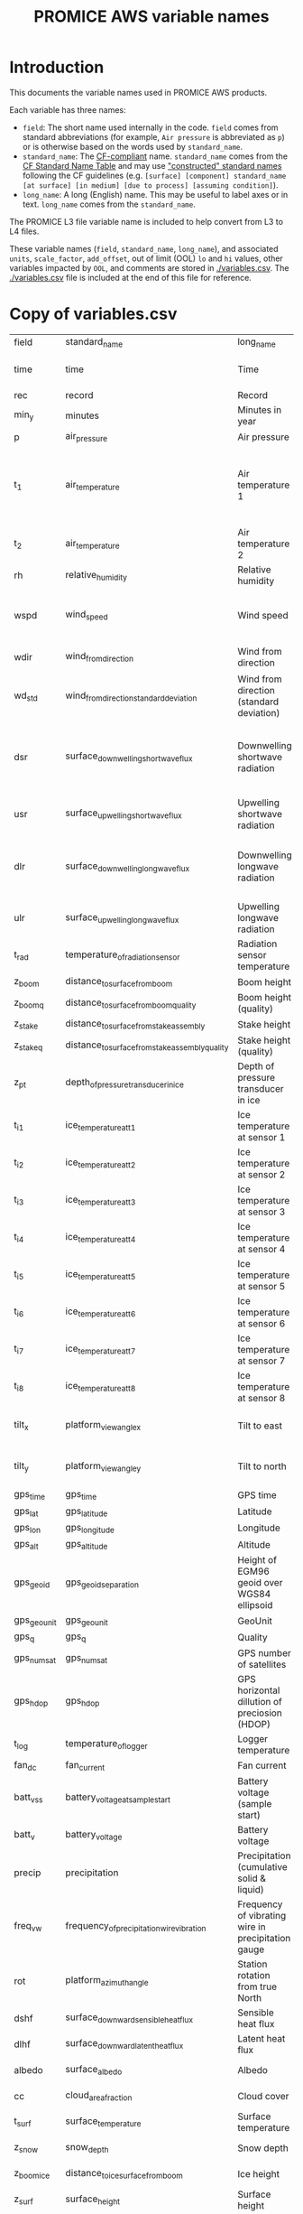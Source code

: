 #+TITLE: PROMICE AWS variable names

* Table of contents                               :toc_2:noexport:
- [[#introduction][Introduction]]
- [[#copy-of-variablescsv][Copy of variables.csv]]

* Introduction

This documents the variable names used in PROMICE AWS products.

Each variable has three names:
+ =field=: The short name used internally in the code. =field= comes from standard abbreviations (for example, =Air pressure= is abbreviated as =p=) or is otherwise based on the words used by =standard_name=.
+ =standard_name=: The [[http://cfconventions.org/][CF-compliant]] name. =standard_name= comes from the [[http://cfconventions.org/standard-names.html][CF Standard Name Table]] and may use [[http://cfconventions.org/Data/cf-standard-names/docs/guidelines.html]["constructed" standard names]] following the CF guidelines (e.g. =[surface] [component] standard_name [at surface] [in medium] [due to process] [assuming condition]=).
+ =long_name=: A long (English) name. This may be useful to label axes or in text. =long_name= comes from the =standard_name=.

The PROMICE L3 file variable name is included to help convert from L3 to L4 files.

These variable names (=field=, =standard_name=, =long_name=), and associated =units=, =scale_factor=, =add_offset=, out of limit (OOL) =lo= and =hi= values, other variables impacted by =OOL=, and comments are stored in [[./variables.csv]]. The [[./variables.csv]] file is included at the end of this file for reference.

* Copy of variables.csv

#+BEGIN_SRC bash :exports results
cat ./variables.csv
#+END_SRC

#+RESULTS:
| field       | standard_name                                   | long_name                                          | units               |  lo |     hi | OOL                                      | comment                                                                  |
| time        | time                                            | Time                                               | yyyy-mm-dd HH:MM:SS |     |        |                                          |                                                                          |
| rec         | record                                          | Record                                             |                     |     |        |                                          | L0 only                                                                  |
| min_y       | minutes                                         | Minutes in year                                    | min                 |   0 | 527040 |                                          | L0 only                                                                  |
| p           | air_pressure                                    | Air pressure                                       | hPa                 | 650 |   1100 | z_pt                                     |                                                                          |
| t_1         | air_temperature                                 | Air temperature 1                                  | C                   | -80 |     40 | rh_cor cc dsr_cor usr_cor z_boom z_stake | PT100 temperature at boom                                                |
| t_2         | air_temperature                                 | Air temperature 2                                  | C                   | -80 |     40 |                                          | Hygroclip temperature at boom                                            |
| rh          | relative_humidity                               | Relative humidity                                  | %                   |   0 |    150 | rh_cor                                   |                                                                          |
| wspd        | wind_speed                                      | Wind speed                                         | m s-1               |   0 |    100 | wdir wdir_std wspd_x wspd_y              |                                                                          |
| wdir        | wind_from_direction                             | Wind from direction                                | degrees             |   1 |    360 | wspd_x wspd_y                            |                                                                          |
| wd_std      | wind_from_direction_standard_deviation          | Wind from direction (standard deviation)           | degrees             |     |        |                                          | L0 only ??                                                               |
| dsr         | surface_downwelling_shortwave_flux              | Downwelling shortwave radiation                    | W m-2               | -10 |   1500 | albedo dsr_cor usr_cor                   | Actually radiation_at_sensor, not flux. Units 1E-5 V. Engineering units. |
| usr         | surface_upwelling_shortwave_flux                | Upwelling shortwave radiation                      | W m-2               | -10 |   1000 | albedo dsr_cor usr_cor                   |                                                                          |
| dlr         | surface_downwelling_longwave_flux               | Downwelling longwave radiation                     | W m-2               |  50 |    500 | albedo dsr_cor usr_cor cc t_surf         |                                                                          |
| ulr         | surface_upwelling_longwave_flux                 | Upwelling longwave radiation                       | W m-2               |  50 |    500 | t_surf                                   |                                                                          |
| t_rad       | temperature_of_radiation_sensor                 | Radiation sensor temperature                       | C                   | -80 |     40 | t_surf dlr ulr                           |                                                                          |
| z_boom      | distance_to_surface_from_boom                   | Boom height                                        | m                   | 0.3 |      3 |                                          |                                                                          |
| z_boom_q    | distance_to_surface_from_boom_quality           | Boom height (quality)                              |                     |     |        |                                          |                                                                          |
| z_stake     | distance_to_surface_from_stake_assembly         | Stake height                                       | m                   | 0.3 |      8 |                                          |                                                                          |
| z_stake_q   | distance_to_surface_from_stake_assembly_quality | Stake height (quality)                             |                     |     |        |                                          |                                                                          |
| z_pt        | depth_of_pressure_transducer_in_ice             | Depth of pressure transducer in ice                | m                   |   0 |     30 |                                          |                                                                          |
| t_i_1       | ice_temperature_at_t1                           | Ice temperature at sensor 1                        | C                   | -80 |     40 |                                          | t1 is installed @ 1 m depth                                              |
| t_i_2       | ice_temperature_at_t2                           | Ice temperature at sensor 2                        | C                   | -80 |     40 |                                          |                                                                          |
| t_i_3       | ice_temperature_at_t3                           | Ice temperature at sensor 3                        | C                   | -80 |     40 |                                          |                                                                          |
| t_i_4       | ice_temperature_at_t4                           | Ice temperature at sensor 4                        | C                   | -80 |     40 |                                          |                                                                          |
| t_i_5       | ice_temperature_at_t5                           | Ice temperature at sensor 5                        | C                   | -80 |     40 |                                          |                                                                          |
| t_i_6       | ice_temperature_at_t6                           | Ice temperature at sensor 6                        | C                   | -80 |     40 |                                          |                                                                          |
| t_i_7       | ice_temperature_at_t7                           | Ice temperature at sensor 7                        | C                   | -80 |     40 |                                          |                                                                          |
| t_i_8       | ice_temperature_at_t8                           | Ice temperature at sensor 8                        | C                   | -80 |     40 |                                          | t8 is installed @ 10 m depth                                             |
| tilt_x      | platform_view_angle_x                           | Tilt to east                                       | degrees             | -30 |     30 | dsr_cor usr_cor albedo                   |                                                                          |
| tilt_y      | platform_view_angle_y                           | Tilt to north                                      | degrees             | -30 |     30 | dsr_cor usr_cor albedo                   |                                                                          |
| gps_time    | gps_time                                        | GPS time                                           | s                   |   0 | 240000 |                                          |                                                                          |
| gps_lat     | gps_latitude                                    | Latitude                                           | degrees             |  60 |     83 |                                          |                                                                          |
| gps_lon     | gps_longitude                                   | Longitude                                          | degrees             |  20 |     70 |                                          |                                                                          |
| gps_alt     | gps_altitude                                    | Altitude                                           | m                   |   0 |   3000 |                                          |                                                                          |
| gps_geoid   | gps_geoid_separation                            | Height of EGM96 geoid over WGS84 ellipsoid         | m                   |     |        |                                          | WGS84 ellipsoid vs EGM96 geoid - or other way around?                    |
| gps_geounit | gps_geounit                                     | GeoUnit                                            |                     |     |        |                                          |                                                                          |
| gps_q       | gps_q                                           | Quality                                            |                     |     |        |                                          |                                                                          |
| gps_numsat  | gps_numsat                                      | GPS number of satellites                           |                     |     |        |                                          |                                                                          |
| gps_hdop    | gps_hdop                                        | GPS horizontal dillution of preciosion (HDOP)      | m                   |     |        |                                          | NMEA: Horizontal dilution of precision                                   |
| t_log       | temperature_of_logger                           | Logger temperature                                 | C                   | -80 |     40 |                                          |                                                                          |
| fan_dc      | fan_current                                     | Fan current                                        | mA                  |   0 |    200 |                                          |                                                                          |
| batt_v_ss   | battery_voltage_at_sample_start                 | Battery voltage (sample start)                     | V                   |   0 |     30 |                                          |                                                                          |
| batt_v      | battery_voltage                                 | Battery voltage                                    | V                   |   0 |     30 |                                          |                                                                          |
| precip      | precipitation                                   | Precipitation (cumulative solid & liquid)          | mm                  |   0 |   1000 | freq_vw                                  | Without wind/undercatch correction                                       |
| freq_vw     | frequency_of_precipitation_wire_vibration       | Frequency of vibrating wire in precipitation gauge | Hz                  |   0 |  10000 | precip                                   |                                                                          |
| rot         | platform_azimuth_angle                          | Station rotation from true North                   | degrees             |   0 |    360 |                                          | v4 addition                                                              |
| dshf        | surface_downward_sensible_heat_flux             | Sensible heat flux                                 | W m-2               |     |        |                                          | derived (L2 or later)                                                    |
| dlhf        | surface_downward_latent_heat_flux               | Latent heat flux                                   | W m-2               |     |        |                                          | derived (L2 or later)                                                    |
| albedo      | surface_albedo                                  | Albedo                                             |                     |     |        |                                          | derived (L2 or later)                                                    |
| cc          | cloud_area_fraction                             | Cloud cover                                        | %                   |     |        |                                          | derived (L2 or later)                                                    |
| t_surf      | surface_temperature                             | Surface temperature                                | C                   | -80 |     40 |                                          | derived (L2 or later)                                                    |
| z_snow      | snow_depth                                      | Snow depth                                         | m                   |   0 |      3 |                                          | derived (L2 or later)                                                    |
| z_boom_ice  | distance_to_ice_surface_from_boom               | Ice height                                         | m                   |   0 |      3 |                                          | derived (L2 or later)                                                    |
| z_surf      | surface_height                                  | Surface height                                     | m                   |   0 |        |                                          | derived (L2 or later)                                                    |
| z_ice       | ice_surface_height                              | Ice surface height                                 | m                   |   0 |        |                                          | derived (L2 or later)                                                    |
| rh_cor      | relative_humidity                               | Relative humidity (corrected)                      | %                   |   0 |    100 |                                          | derived (L2 or later)                                                    |


